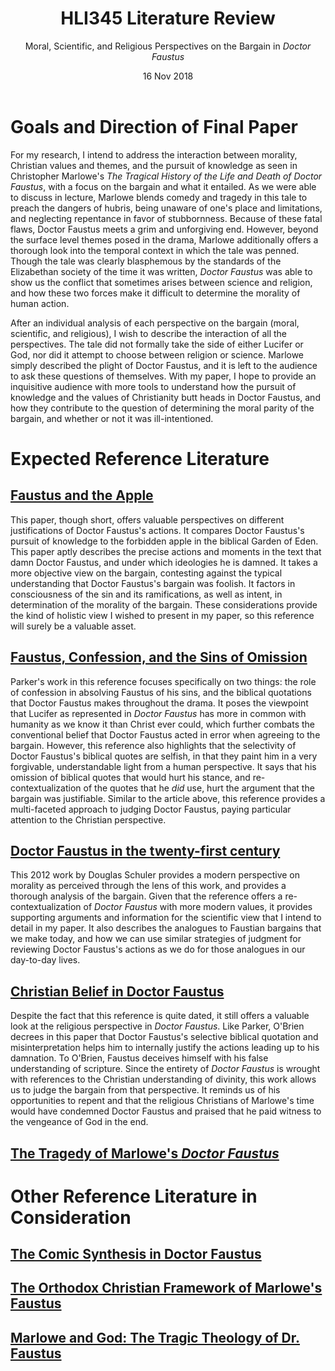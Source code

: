 #+TITLE: HLI345 Literature Review
#+SUBTITLE: Moral, Scientific, and Religious Perspectives on the Bargain in /Doctor Faustus/
#+STARTUP: noindent showall
#+OPTIONS: toc:nil num:nil
#+DATE: 16 Nov 2018
#+LaTeX_HEADER: \usepackage[1.0in]{geometry}

* Goals and Direction of Final Paper
For my research, I intend to address the interaction between morality, Christian values and themes, and the pursuit of knowledge as seen in Christopher Marlowe's /The Tragical History of the Life and Death of Doctor Faustus/, with a focus on the bargain and what it entailed. As we were able to discuss in lecture, Marlowe blends comedy and tragedy in this tale to preach the dangers of hubris, being unaware of one's place and limitations, and neglecting repentance in favor of stubbornness. Because of these fatal flaws, Doctor Faustus meets a grim and unforgiving end. However, beyond the surface level themes posed in the drama, Marlowe additionally offers a thorough look into the temporal context in which the tale was penned. Though the tale was clearly blasphemous by the standards of the Elizabethan society of the time it was written, /Doctor Faustus/ was able to show us the conflict that sometimes arises between science and religion, and how these two forces make it difficult to determine the morality of human action.

After an individual analysis of each perspective on the bargain (moral, scientific, and religious), I wish to describe the interaction of all the perspectives. The tale did not formally take the side of either Lucifer or God, nor did it attempt to choose between religion or science. Marlowe simply described the plight of Doctor Faustus, and it is left to the audience to ask these questions of themselves. With my paper, I hope to provide an inquisitive audience with more tools to understand how the pursuit of knowledge and the values of Christianity butt heads in Doctor Faustus, and how they contribute to the question of determining the moral parity of the bargain, and whether or not it was ill-intentioned.

* Expected Reference Literature
** [[https://www.jstor.org/stable/pdf/518380.pdf?refreqid=excelsior%3A1bdcc318f53f2fb72f2fecb30dd0bd5e][Faustus and the Apple]]
This paper, though short, offers valuable perspectives on different justifications of Doctor Faustus's actions. It compares Doctor Faustus's pursuit of knowledge to the forbidden apple in the biblical Garden of Eden. This paper aptly describes the precise actions and moments in the text that damn Doctor Faustus, and under which ideologies he is damned. It takes a more objective view on the bargain, contesting against the typical understanding that Doctor Faustus's bargain was foolish. It factors in consciousness of the sin and its ramifications, as well as intent, in determination of the morality of the bargain. These considerations provide the kind of holistic view I wished to present in my paper, so this reference will surely be a valuable asset.
** [[https://search.proquest.com/docview/1424322802/fulltext/143D9FCB4C2D4A8CPQ/1?accountid=14052][Faustus, Confession, and the Sins of Omission]]
Parker's work in this reference focuses specifically on two things: the role of confession in absolving Faustus of his sins, and the biblical quotations that Doctor Faustus makes throughout the drama. It poses the viewpoint that Lucifer as represented in /Doctor Faustus/ has more in common with humanity as we know it than Christ ever could, which further combats the conventional belief that Doctor Faustus acted in error when agreeing to the bargain. However, this reference also highlights that the selectivity of Doctor Faustus's biblical quotes are selfish, in that they paint him in a very forgivable, understandable light from a human perspective. It says that his omission of biblical quotes that would hurt his stance, and re-contextualization of the quotes that he /did/ use, hurt the argument that the bargain was justifiable. Similar to the article above, this reference provides a multi-faceted approach to judging Doctor Faustus, paying particular attention to the Christian perspective.
** [[https://link.springer.com/article/10.1007/s00146-012-0411-5][Doctor Faustus in the twenty-first century]]
This 2012 work by Douglas Schuler provides a modern perspective on morality as perceived through the lens of this work, and provides a thorough analysis of the bargain. Given that the reference offers a re-contextualization of /Doctor Faustus/ with more modern values, it provides supporting arguments and information for the scientific view that I intend to detail in my paper. It also describes the analogues to Faustian bargains that we make today, and how we can use similar strategies of judgment for reviewing Doctor Faustus's actions as we do for those analogues in our day-to-day lives.
** [[https://www.jstor.org/stable/2872271?seq=1#metadata_info_tab_contents][Christian Belief in Doctor Faustus]]
Despite the fact that this reference is quite dated, it still offers a valuable look at the religious perspective in /Doctor Faustus/. Like Parker, O'Brien decrees in this paper that Doctor Faustus's selective biblical quotation and misinterpretation helps him to internally justify the actions leading up to his damnation. To O'Brien, Faustus deceives himself with his false understanding of scripture. Since the entirety of /Doctor Faustus/ is wrought with references to the Christian understanding of divinity, this work allows us to judge the bargain from that perspective. It reminds us of his opportunities to repent and that the religious Christians of Marlowe's time would have condemned Doctor Faustus and praised that he paid witness to the vengeance of God in the end.
** [[https://www.jstor.org/stable/370963?seq=1#metadata_info_tab_contents][The Tragedy of Marlowe's /Doctor Faustus/]]

* Other Reference Literature in Consideration
** [[https://www.jstor.org/stable/2871873?seq=1#metadata_info_tab_contents][The Comic Synthesis in Doctor Faustus]]
** [[https://www.jstor.org/stable/449293?seq=1#metadata_info_tab_contents][The Orthodox Christian Framework of Marlowe's Faustus]]
** [[https://www.jstor.org/stable/1261310?seq=1#metadata_info_tab_contents][Marlowe and God: The Tragic Theology of Dr. Faustus]]
